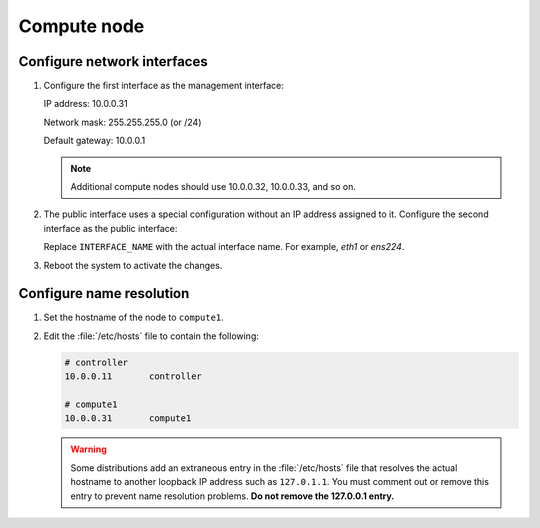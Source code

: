 Compute node
~~~~~~~~~~~~

Configure network interfaces
----------------------------

#. Configure the first interface as the management interface:

   IP address: 10.0.0.31

   Network mask: 255.255.255.0 (or /24)

   Default gateway: 10.0.0.1

   .. note::

      Additional compute nodes should use 10.0.0.32, 10.0.0.33, and so on.

#. The public interface uses a special configuration without an IP
   address assigned to it. Configure the second interface as the public
   interface:

   Replace ``INTERFACE_NAME`` with the actual interface name. For example,
   *eth1* or *ens224*.

   .. only:: ubuntu or debian

      a. Edit the :file:`/etc/network/interfaces` file to contain the following:

         .. code-block:: ini

            # The public network interface
            auto INTERFACE_NAME
            iface  INTERFACE_NAME inet manual
            up ip link set dev $IFACE up
            down ip link set dev $IFACE down

   .. only:: rdo

      a. Edit the :file:`/etc/sysconfig/network-scripts/ifcfg-INTERFACE_NAME` file
         to contain the following:

         Do not change the ``HWADDR`` and ``UUID`` keys.

         .. code-block:: ini

            DEVICE=INTERFACE_NAME
            TYPE=Ethernet
            ONBOOT="yes"
            BOOTPROTO="none"

   .. only:: obs

      a. Edit the :file:`/etc/sysconfig/network/ifcfg-INTERFACE_NAME` file to
         contain the following:

         .. code-block:: ini

            STARTMODE='auto'
            BOOTPROTO='static'

#. Reboot the system to activate the changes.

Configure name resolution
-------------------------

#. Set the hostname of the node to ``compute1``.

#. Edit the :file:`/etc/hosts` file to contain the following:

   .. code-block:: ini

      # controller
      10.0.0.11       controller

      # compute1
      10.0.0.31       compute1

   .. warning::

      Some distributions add an extraneous entry in the :file:`/etc/hosts`
      file that resolves the actual hostname to another loopback IP
      address such as ``127.0.1.1``. You must comment out or remove this
      entry to prevent name resolution problems. **Do not remove the
      127.0.0.1 entry.**
